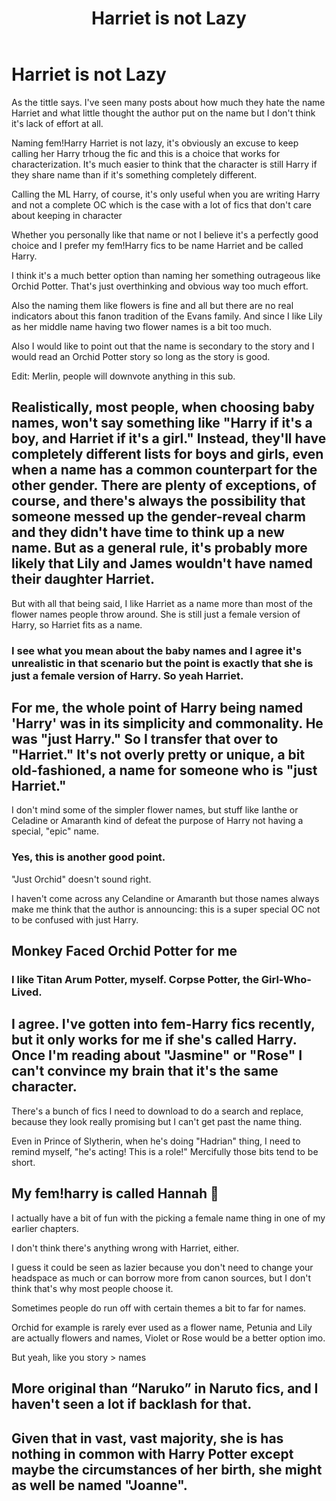 #+TITLE: Harriet is not Lazy

* Harriet is not Lazy
:PROPERTIES:
:Author: Love_LiesBleeding
:Score: 18
:DateUnix: 1615400548.0
:DateShort: 2021-Mar-10
:FlairText: Discussion
:END:
As the tittle says. I've seen many posts about how much they hate the name Harriet and what little thought the author put on the name but I don't think it's lack of effort at all.

Naming fem!Harry Harriet is not lazy, it's obviously an excuse to keep calling her Harry trhoug the fic and this is a choice that works for characterization. It's much easier to think that the character is still Harry if they share name than if it's something completely different.

Calling the ML Harry, of course, it's only useful when you are writing Harry and not a complete OC which is the case with a lot of fics that don't care about keeping in character

Whether you personally like that name or not I believe it's a perfectly good choice and I prefer my fem!Harry fics to be name Harriet and be called Harry.

I think it's a much better option than naming her something outrageous like Orchid Potter. That's just overthinking and obvious way too much effort.

Also the naming them like flowers is fine and all but there are no real indicators about this fanon tradition of the Evans family. And since I like Lily as her middle name having two flower names is a bit too much.

Also I would like to point out that the name is secondary to the story and I would read an Orchid Potter story so long as the story is good.

Edit: Merlin, people will downvote anything in this sub.


** Realistically, most people, when choosing baby names, won't say something like "Harry if it's a boy, and Harriet if it's a girl." Instead, they'll have completely different lists for boys and girls, even when a name has a common counterpart for the other gender. There are plenty of exceptions, of course, and there's always the possibility that someone messed up the gender-reveal charm and they didn't have time to think up a new name. But as a general rule, it's probably more likely that Lily and James wouldn't have named their daughter Harriet.

But with all that being said, I like Harriet as a name more than most of the flower names people throw around. She is still just a female version of Harry, so Harriet fits as a name.
:PROPERTIES:
:Author: TheLetterJ0
:Score: 20
:DateUnix: 1615412497.0
:DateShort: 2021-Mar-11
:END:

*** I see what you mean about the baby names and I agree it's unrealistic in that scenario but the point is exactly that she is just a female version of Harry. So yeah Harriet.
:PROPERTIES:
:Author: Love_LiesBleeding
:Score: 2
:DateUnix: 1615413140.0
:DateShort: 2021-Mar-11
:END:


** For me, the whole point of Harry being named 'Harry' was in its simplicity and commonality. He was "just Harry." So I transfer that over to "Harriet." It's not overly pretty or unique, a bit old-fashioned, a name for someone who is "just Harriet."

I don't mind some of the simpler flower names, but stuff like Ianthe or Celadine or Amaranth kind of defeat the purpose of Harry not having a special, "epic" name.
:PROPERTIES:
:Author: eirajenson
:Score: 16
:DateUnix: 1615427414.0
:DateShort: 2021-Mar-11
:END:

*** Yes, this is another good point.

"Just Orchid" doesn't sound right.

I haven't come across any Celandine or Amaranth but those names always make me think that the author is announcing: this is a super special OC not to be confused with just Harry.
:PROPERTIES:
:Author: Love_LiesBleeding
:Score: 2
:DateUnix: 1615430223.0
:DateShort: 2021-Mar-11
:END:


** Monkey Faced Orchid Potter for me
:PROPERTIES:
:Author: Jon_Riptide
:Score: 16
:DateUnix: 1615411779.0
:DateShort: 2021-Mar-11
:END:

*** I like Titan Arum Potter, myself. Corpse Potter, the Girl-Who-Lived.
:PROPERTIES:
:Author: TrailingOffMidSente
:Score: 4
:DateUnix: 1615486653.0
:DateShort: 2021-Mar-11
:END:


** I agree. I've gotten into fem-Harry fics recently, but it only works for me if she's called Harry. Once I'm reading about "Jasmine" or "Rose" I can't convince my brain that it's the same character.

There's a bunch of fics I need to download to do a search and replace, because they look really promising but I can't get past the name thing.

Even in Prince of Slytherin, when he's doing "Hadrian" thing, I need to remind myself, "he's acting! This is a role!" Mercifully those bits tend to be short.
:PROPERTIES:
:Author: TJ_Rowe
:Score: 3
:DateUnix: 1615628533.0
:DateShort: 2021-Mar-13
:END:


** My fem!harry is called Hannah 😤

I actually have a bit of fun with the picking a female name thing in one of my earlier chapters.

I don't think there's anything wrong with Harriet, either.

I guess it could be seen as lazier because you don't need to change your headspace as much or can borrow more from canon sources, but I don't think that's why most people choose it.

Sometimes people do run off with certain themes a bit to far for names.

Orchid for example is rarely ever used as a flower name, Petunia and Lily are actually flowers and names, Violet or Rose would be a better option imo.

But yeah, like you story > names
:PROPERTIES:
:Author: QueerBallOfFluff
:Score: 2
:DateUnix: 1615468015.0
:DateShort: 2021-Mar-11
:END:


** More original than “Naruko” in Naruto fics, and I haven't seen a lot if backlash for that.
:PROPERTIES:
:Author: Nathen_Drake_392
:Score: 1
:DateUnix: 1615444904.0
:DateShort: 2021-Mar-11
:END:


** Given that in vast, vast majority, she is has nothing in common with Harry Potter except maybe the circumstances of her birth, she might as well be named "Joanne".
:PROPERTIES:
:Author: turbinicarpus
:Score: 1
:DateUnix: 1615461740.0
:DateShort: 2021-Mar-11
:END:
